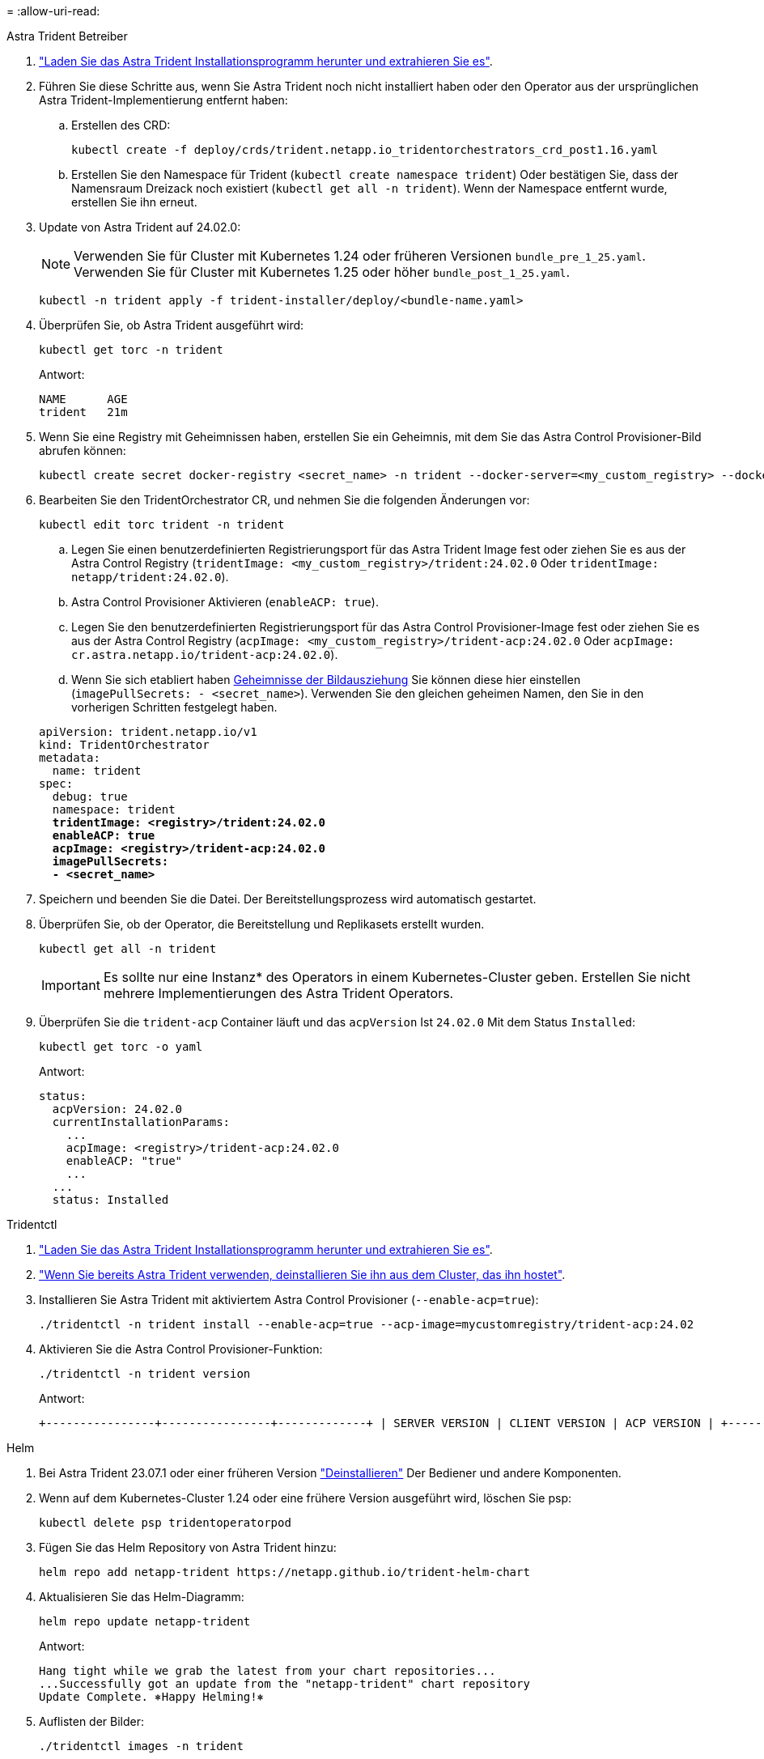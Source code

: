 = 
:allow-uri-read: 


[role="tabbed-block"]
====
.Astra Trident Betreiber
--
. https://docs.netapp.com/us-en/trident/trident-get-started/kubernetes-deploy-operator.html#step-1-download-the-trident-installer-package["Laden Sie das Astra Trident Installationsprogramm herunter und extrahieren Sie es"^].
. Führen Sie diese Schritte aus, wenn Sie Astra Trident noch nicht installiert haben oder den Operator aus der ursprünglichen Astra Trident-Implementierung entfernt haben:
+
.. Erstellen des CRD:
+
[source, console]
----
kubectl create -f deploy/crds/trident.netapp.io_tridentorchestrators_crd_post1.16.yaml
----
.. Erstellen Sie den Namespace für Trident (`kubectl create namespace trident`) Oder bestätigen Sie, dass der Namensraum Dreizack noch existiert (`kubectl get all -n trident`). Wenn der Namespace entfernt wurde, erstellen Sie ihn erneut.


. Update von Astra Trident auf 24.02.0:
+

NOTE: Verwenden Sie für Cluster mit Kubernetes 1.24 oder früheren Versionen `bundle_pre_1_25.yaml`. Verwenden Sie für Cluster mit Kubernetes 1.25 oder höher `bundle_post_1_25.yaml`.

+
[source, console]
----
kubectl -n trident apply -f trident-installer/deploy/<bundle-name.yaml>
----
. Überprüfen Sie, ob Astra Trident ausgeführt wird:
+
[source, console]
----
kubectl get torc -n trident
----
+
Antwort:

+
[listing]
----
NAME      AGE
trident   21m
----
. [[Pull-Secrets]]Wenn Sie eine Registry mit Geheimnissen haben, erstellen Sie ein Geheimnis, mit dem Sie das Astra Control Provisioner-Bild abrufen können:
+
[source, console]
----
kubectl create secret docker-registry <secret_name> -n trident --docker-server=<my_custom_registry> --docker-username=<username> --docker-password=<token>
----
. Bearbeiten Sie den TridentOrchestrator CR, und nehmen Sie die folgenden Änderungen vor:
+
[source, console]
----
kubectl edit torc trident -n trident
----
+
.. Legen Sie einen benutzerdefinierten Registrierungsport für das Astra Trident Image fest oder ziehen Sie es aus der Astra Control Registry (`tridentImage: <my_custom_registry>/trident:24.02.0` Oder `tridentImage: netapp/trident:24.02.0`).
.. Astra Control Provisioner Aktivieren (`enableACP: true`).
.. Legen Sie den benutzerdefinierten Registrierungsport für das Astra Control Provisioner-Image fest oder ziehen Sie es aus der Astra Control Registry (`acpImage: <my_custom_registry>/trident-acp:24.02.0` Oder `acpImage: cr.astra.netapp.io/trident-acp:24.02.0`).
.. Wenn Sie sich etabliert haben <<pull-secrets,Geheimnisse der Bildausziehung>> Sie können diese hier einstellen (`imagePullSecrets: - <secret_name>`). Verwenden Sie den gleichen geheimen Namen, den Sie in den vorherigen Schritten festgelegt haben.


+
[listing, subs="+quotes"]
----
apiVersion: trident.netapp.io/v1
kind: TridentOrchestrator
metadata:
  name: trident
spec:
  debug: true
  namespace: trident
  *tridentImage: <registry>/trident:24.02.0*
  *enableACP: true*
  *acpImage: <registry>/trident-acp:24.02.0*
  *imagePullSecrets:
  - <secret_name>*
----
. Speichern und beenden Sie die Datei. Der Bereitstellungsprozess wird automatisch gestartet.
. Überprüfen Sie, ob der Operator, die Bereitstellung und Replikasets erstellt wurden.
+
[source, console]
----
kubectl get all -n trident
----
+

IMPORTANT: Es sollte nur eine Instanz* des Operators in einem Kubernetes-Cluster geben. Erstellen Sie nicht mehrere Implementierungen des Astra Trident Operators.

. Überprüfen Sie die `trident-acp` Container läuft und das `acpVersion` Ist `24.02.0` Mit dem Status `Installed`:
+
[source, console]
----
kubectl get torc -o yaml
----
+
Antwort:

+
[listing]
----
status:
  acpVersion: 24.02.0
  currentInstallationParams:
    ...
    acpImage: <registry>/trident-acp:24.02.0
    enableACP: "true"
    ...
  ...
  status: Installed
----


--
.Tridentctl
--
. https://docs.netapp.com/us-en/trident/trident-get-started/kubernetes-deploy-tridentctl.html#step-1-download-the-trident-installer-package["Laden Sie das Astra Trident Installationsprogramm herunter und extrahieren Sie es"^].
. https://docs.netapp.com/us-en/trident/trident-managing-k8s/upgrade-tridentctl.html["Wenn Sie bereits Astra Trident verwenden, deinstallieren Sie ihn aus dem Cluster, das ihn hostet"^].
. Installieren Sie Astra Trident mit aktiviertem Astra Control Provisioner (`--enable-acp=true`):
+
[source, console]
----
./tridentctl -n trident install --enable-acp=true --acp-image=mycustomregistry/trident-acp:24.02
----
. Aktivieren Sie die Astra Control Provisioner-Funktion:
+
[source, console]
----
./tridentctl -n trident version
----
+
Antwort:

+
[listing]
----
+----------------+----------------+-------------+ | SERVER VERSION | CLIENT VERSION | ACP VERSION | +----------------+----------------+-------------+ | 24.02.0 | 24.02.0 | 24.02.0. | +----------------+----------------+-------------+
----


--
.Helm
--
. Bei Astra Trident 23.07.1 oder einer früheren Version https://docs.netapp.com/us-en/trident/trident-managing-k8s/uninstall-trident.html#uninstall-a-trident-operator-installation["Deinstallieren"^] Der Bediener und andere Komponenten.
. Wenn auf dem Kubernetes-Cluster 1.24 oder eine frühere Version ausgeführt wird, löschen Sie psp:
+
[listing]
----
kubectl delete psp tridentoperatorpod
----
. Fügen Sie das Helm Repository von Astra Trident hinzu:
+
[listing]
----
helm repo add netapp-trident https://netapp.github.io/trident-helm-chart
----
. Aktualisieren Sie das Helm-Diagramm:
+
[listing]
----
helm repo update netapp-trident
----
+
Antwort:

+
[listing]
----
Hang tight while we grab the latest from your chart repositories...
...Successfully got an update from the "netapp-trident" chart repository
Update Complete. ⎈Happy Helming!⎈
----
. Auflisten der Bilder:
+
[listing]
----
./tridentctl images -n trident
----
+
Antwort:

+
[listing]
----
| v1.28.0            | netapp/trident:24.02.0|
|                    | docker.io/netapp/trident-autosupport:24.02|
|                    | registry.k8s.io/sig-storage/csi-provisioner:v4.0.0|
|                    | registry.k8s.io/sig-storage/csi-attacher:v4.5.0|
|                    | registry.k8s.io/sig-storage/csi-resizer:v1.9.3|
|                    | registry.k8s.io/sig-storage/csi-snapshotter:v6.3.3|
|                    | registry.k8s.io/sig-storage/csi-node-driver-registrar:v2.10.0 |
|                    | netapp/trident-operator:24.02.0 (optional)
----
. Stellen Sie sicher, dass Dreizack-Bediener 24.02.0 verfügbar ist:
+
[listing]
----
helm search repo netapp-trident/trident-operator --versions
----
+
Antwort:

+
[listing]
----
NAME                            CHART VERSION   APP VERSION     DESCRIPTION
netapp-trident/trident-operator 100.2402.0      24.02.0         A
----
. Nutzung `helm install` Und führen Sie eine der folgenden Optionen aus, die diese Einstellungen enthalten:
+
** Ein Name für Ihren Bereitstellungsort
** Die Version Astra Trident
** Der Name des Bildes für die Astra Control-Bereitstellung
** Das Flag, mit dem die provisionierung aktiviert wird
** (Optional) Ein lokaler Registrierungspfad. Wenn Sie eine lokale Registrierung verwenden, wird Ihr https://docs.netapp.com/us-en/trident/trident-get-started/requirements.html#container-images-and-corresponding-kubernetes-versions["Trident Images"^] Kann in einer Registrierung oder in verschiedenen Registern gefunden werden, aber alle CSI-Images müssen sich in derselben Registrierung befinden.
** Der Trident Namespace




.Optionen
* Bilder ohne Registrierung


[listing]
----
helm install trident netapp-trident/trident-operator --version 100.2402.0 --set acpImage=cr.astra.netapp.io/trident-acp:24.02.0 --set enableACP=true --set operatorImage=netapp/trident-operator:24.02.0 --set tridentAutosupportImage=docker.io/netapp/trident-autosupport:24.02 --set tridentImage=netapp/trident:24.02.0 --namespace trident
----
* Bilder in einer Registrierung


[listing]
----
helm install trident netapp-trident/trident-operator --version 100.2402.0 --set acpImage=<your-registry>:<acp image> --set enableACP=true --set imageRegistry=<your-registry>/sig-storage --set operatorImage=netapp/trident-operator:24.02.0 --set tridentAutosupportImage=docker.io/netapp/trident-autosupport:24.02 --set tridentImage=netapp/trident:24.02.0 --namespace trident
----
* Bilder in verschiedenen Registern


[listing]
----
helm install trident netapp-trident/trident-operator --version 100.2402.0 --set acpImage=<your-registry>:<acp image> --set enableACP=true --set imageRegistry=<your-registry>/sig-storage --set operatorImage=netapp/trident-operator:24.02.0 --set tridentAutosupportImage=docker.io/netapp/trident-autosupport:24.02 --set tridentImage=netapp/trident:24.02.0 --namespace trident
----
Verwenden Sie können `helm list` So prüfen Sie Installationsdetails wie Name, Namespace, Diagramm, Status, App-Version, Und Revisionsnummer.

[NOTE]
====
Falls Sie Probleme bei der Implementierung von Trident mit Helm haben, führen Sie diesen Befehl aus, um Astra Trident vollständig zu deinstallieren:

[listing]
----
./tridentctl uninstall -n trident
----
*Nicht* https://docs.netapp.com/us-en/trident/troubleshooting.html#completely-remove-astra-trident-and-crds["Astra Trident CRDs vollständig entfernen"^] Im Rahmen der Deinstallation vor dem erneuten Versuch, Astra Control Provisioner zu aktivieren.

====
--
====